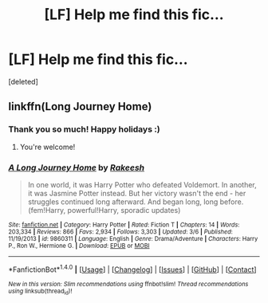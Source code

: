 #+TITLE: [LF] Help me find this fic...

* [LF] Help me find this fic...
:PROPERTIES:
:Score: 1
:DateUnix: 1514018681.0
:DateShort: 2017-Dec-23
:FlairText: Request
:END:
[deleted]


** linkffn(Long Journey Home)
:PROPERTIES:
:Author: Ch1pp
:Score: 5
:DateUnix: 1514022653.0
:DateShort: 2017-Dec-23
:END:

*** Thank you so much! Happy holidays :)
:PROPERTIES:
:Author: ShinraFuckingTensei
:Score: 2
:DateUnix: 1514023078.0
:DateShort: 2017-Dec-23
:END:

**** You're welcome!
:PROPERTIES:
:Author: Ch1pp
:Score: 1
:DateUnix: 1514037528.0
:DateShort: 2017-Dec-23
:END:


*** [[http://www.fanfiction.net/s/9860311/1/][*/A Long Journey Home/*]] by [[https://www.fanfiction.net/u/236698/Rakeesh][/Rakeesh/]]

#+begin_quote
  In one world, it was Harry Potter who defeated Voldemort. In another, it was Jasmine Potter instead. But her victory wasn't the end - her struggles continued long afterward. And began long, long before. (fem!Harry, powerful!Harry, sporadic updates)
#+end_quote

^{/Site/: [[http://www.fanfiction.net/][fanfiction.net]] *|* /Category/: Harry Potter *|* /Rated/: Fiction T *|* /Chapters/: 14 *|* /Words/: 203,334 *|* /Reviews/: 866 *|* /Favs/: 2,934 *|* /Follows/: 3,303 *|* /Updated/: 3/6 *|* /Published/: 11/19/2013 *|* /id/: 9860311 *|* /Language/: English *|* /Genre/: Drama/Adventure *|* /Characters/: Harry P., Ron W., Hermione G. *|* /Download/: [[http://www.ff2ebook.com/old/ffn-bot/index.php?id=9860311&source=ff&filetype=epub][EPUB]] or [[http://www.ff2ebook.com/old/ffn-bot/index.php?id=9860311&source=ff&filetype=mobi][MOBI]]}

--------------

*FanfictionBot*^{1.4.0} *|* [[[https://github.com/tusing/reddit-ffn-bot/wiki/Usage][Usage]]] | [[[https://github.com/tusing/reddit-ffn-bot/wiki/Changelog][Changelog]]] | [[[https://github.com/tusing/reddit-ffn-bot/issues/][Issues]]] | [[[https://github.com/tusing/reddit-ffn-bot/][GitHub]]] | [[[https://www.reddit.com/message/compose?to=tusing][Contact]]]

^{/New in this version: Slim recommendations using/ ffnbot!slim! /Thread recommendations using/ linksub(thread_id)!}
:PROPERTIES:
:Author: FanfictionBot
:Score: 1
:DateUnix: 1514022668.0
:DateShort: 2017-Dec-23
:END:
